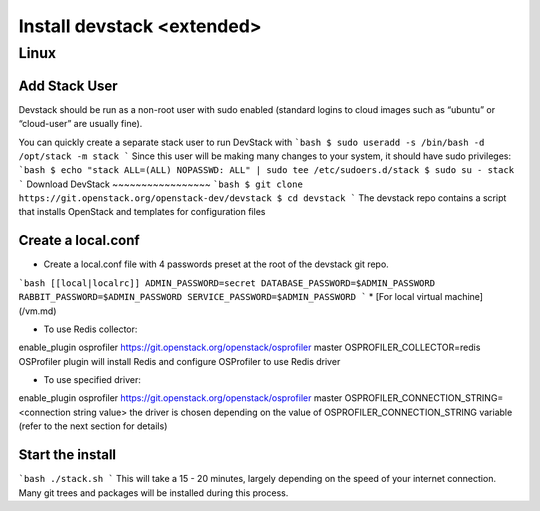 ================
Install devstack <extended>
================

Linux
-----
Add Stack User
~~~~~~~~~~~~~~
Devstack should be run as a non-root user with sudo enabled (standard logins to cloud images such as “ubuntu” or “cloud-user” are usually fine).

You can quickly create a separate stack user to run DevStack with
```bash
$ sudo useradd -s /bin/bash -d /opt/stack -m stack
```
Since this user will be making many changes to your system, it should have sudo privileges:
```bash
$ echo "stack ALL=(ALL) NOPASSWD: ALL" | sudo tee /etc/sudoers.d/stack
$ sudo su - stack
```
Download DevStack
~~~~~~~~~~~~~~~~~
```bash
$ git clone https://git.openstack.org/openstack-dev/devstack
$ cd devstack
```
The devstack repo contains a script that installs OpenStack and templates for configuration files

Create a local.conf
~~~~~~~~~~~~~~~~~~~
* Create a local.conf file with 4 passwords preset at the root of the devstack git repo.
```bash
[[local|localrc]]
ADMIN_PASSWORD=secret
DATABASE_PASSWORD=$ADMIN_PASSWORD
RABBIT_PASSWORD=$ADMIN_PASSWORD
SERVICE_PASSWORD=$ADMIN_PASSWORD
```
* [For local virtual machine](/vm.md) 

* To use Redis collector:

enable_plugin osprofiler https://git.openstack.org/openstack/osprofiler master
OSPROFILER_COLLECTOR=redis
OSProfiler plugin will install Redis and configure OSProfiler to use Redis driver

* To use specified driver:

enable_plugin osprofiler https://git.openstack.org/openstack/osprofiler master
OSPROFILER_CONNECTION_STRING=<connection string value>
the driver is chosen depending on the value of OSPROFILER_CONNECTION_STRING variable (refer to the next section for details)

Start the install
~~~~~~~~~~~~~~~~~
```bash
./stack.sh
```
This will take a 15 - 20 minutes, largely depending on the speed of your internet connection. Many git trees and packages will be installed during this process.

